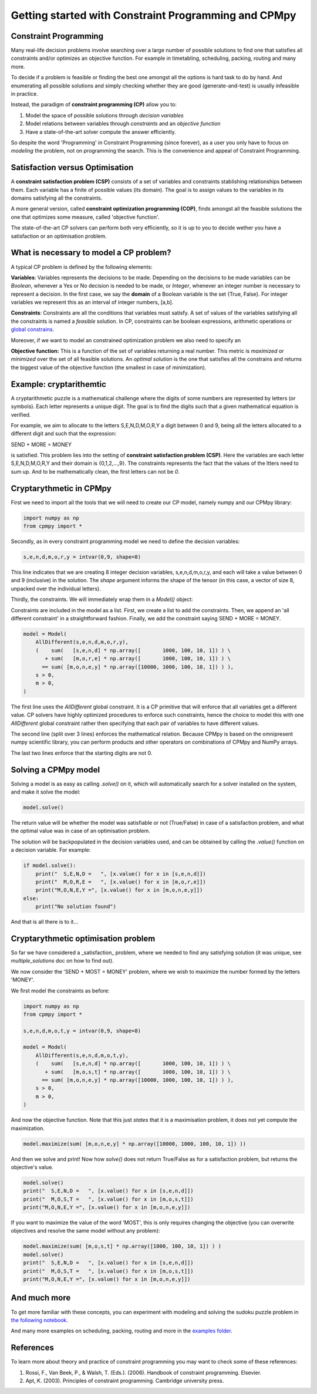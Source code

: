 Getting started with Constraint Programming and CPMpy
=====================================================

Constraint Programming
----------------------

Many real-life decision problems involve searching over a large number of possible solutions to find one that satisfies all constraints and/or optimizes an objective function. For example in timetabling, scheduling, packing, routing and many more.

To decide if a problem is feasible or finding the best one amongst all the options is hard task to do by hand. And enumerating all possible solutions and simply checking whether they are good (generate-and-test) is usually infeasible in practice.

Instead, the paradigm of **constraint programming (CP)** allow you to:

1. Model the space of possible solutions through *decision variables*
2. Model relations between variables through *constraints* and an *objective function*
3. Have a state-of-the-art solver compute the answer efficiently.

So despite the word 'Programming' in Constraint Programming (since forever), as a user you only have to focus on *modeling* the problem, not on programming the search. This is the convenience and appeal of Constraint Programming.

Satisfaction versus Optimisation
--------------------------------

A **constraint satisfaction problem (CSP)** consists of a set of variables and constraints stablishing relationships between them. Each variable has a finite of possible values (its domain). The goal is to assign values to the variables in its domains satisfying all the constraints. 

A more general version, called **constraint optimization programming (COP)**, finds amongst all the feasible solutions the one that optimizes some measure, called 'objective function'.

The state-of-the-art CP solvers can perform both very efficiently, so it is up to you to decide wether you have a satisfaction or an optimisation problem.


What is necessary to model a CP problem?
----------------------------------------

A typical CP problem is defined by the following elements:

**Variables**: Variables represents the decisions to be made. Depending on the decisions to be made variables can be *Boolean*, whenever a Yes or No decision is needed to be made, or *Integer*, whenever an integer number is necessary to represent a decision. In the first case, we say the **domain** of a Boolean variable is the set {True, False}. For integer variables we represent this as an interval of integer numbers, [a,b].

**Constraints**: Constraints are all the conditions that variables must satisfy. A set of values of the variables satisfying all the constraints is named a *feasible* solution. In CP, constraints can be boolean expressions, arithmetic operations or `global constrains <https://github.com/tias/cppy/blob/master/docs/api/constraints.rst>`_.

Moreover, if we want to model an constrained optimization problem we also need to specify an 

**Objective function:** This is a function of the set of variables returning a real number. This metric is *maximized* or *minimized* over the set of all feasible solutions. An *optimal solution* is the one that satisfies all the constrains and returns the biggest value of the objective function (the smallest in case of minimization).

Example: cryptarithemtic
------------------------

A cryptarithmetic puzzle is a mathematical challenge where the digits of some numbers are represented by letters (or symbols). Each letter represents a unique digit. The goal is to find the digits such that a given mathematical equation is verified. 

For example, we aim to allocate to the letters S,E,N,D,M,O,R,Y a digit between 0 and 9, being all the letters allocated to a different digit and such that the expression: 

SEND + MORE = MONEY

is satisfied. This problem lies into the setting of **constraint satisfaction problem (CSP)**. Here the variables are each letter S,E,N,D,M,O,R,Y and their domain is {0,1,2,...,9}. The constraints represents the fact that the values of the ltters need to sum up. And to be mathematically clean, the first letters can not be `0`.

Cryptarythmetic in CPMpy
------------------------

First we need to import all the tools that we will need to create our CP model, namely numpy and our CPMpy library:

.. code-block:: python

    import numpy as np
    from cpmpy import *

Secondly, as in every constraint programming model we need to define the decision variables:

.. code-block:: python

    s,e,n,d,m,o,r,y = intvar(0,9, shape=8)

This line indicates that we are creating 8 integer decision variables, s,e,n,d,m,o,r,y, and each will take a value between 0 and 9 (inclusive) in the solution. The `shape` argument informs the shape of the tensor (in this case, a vector of size 8, unpacked over the individual letters).

Thirdly, the constraints. We will immediately wrap them in a `Model()` object:


Constraints are included in the model as a list. First, we create a list to add the constraints. Then, we append an 'all different constraint' in a straightforward fashion. Finally, we add the constraint saying SEND + MORE = MONEY. 

.. code-block:: python

    model = Model(
        AllDifferent(s,e,n,d,m,o,r,y),
        (    sum(   [s,e,n,d] * np.array([       1000, 100, 10, 1]) ) \
           + sum(   [m,o,r,e] * np.array([       1000, 100, 10, 1]) ) \
          == sum( [m,o,n,e,y] * np.array([10000, 1000, 100, 10, 1]) ) ),
        s > 0,
        m > 0,
    )

The first line uses the `AllDifferent` global constraint. It is a CP primitive that will enforce that all variables get a different value. CP solvers have highly optimized procedures to enforce such constraints, hence the choice to model this with one `AllDifferent` global constraint rather then specifying that each pair of variables to have different values.

The second line (split over 3 lines) enforces the mathematical relation. Because CPMpy is based on the omnipresent numpy scientific library, you can perform products and other operators on combinations of CPMpy and NumPy arrays.

The last two lines enforce that the starting digits are not 0.

Solving a CPMpy model
---------------------

Solving a model is as easy as calling `.solve()` on it, which will automatically search for a solver installed on the system, and make it solve the model:

.. code-block:: python

    model.solve()

The return value will be whether the model was satisfiable or not (True/False) in case of a satisfaction problem, and what the optimal value was in case of an optimisation problem.

The solution will be backpopulated in the decision variables used, and can be obtained by calling the `.value()` function on a decision variable. For example:

.. code-block:: python

    if model.solve():
        print("  S,E,N,D =   ", [x.value() for x in [s,e,n,d]])
        print("  M,O,R,E =   ", [x.value() for x in [m,o,r,e]])
        print("M,O,N,E,Y =", [x.value() for x in [m,o,n,e,y]])
    else:
        print("No solution found")

And that is all there is to it...

Cryptarythmetic optimisation problem
------------------------------------

So far we have considered a _satisfaction_ problem, where we needed to find any satisfying solution (it was unique, see `multiple_solutions` doc on how to find out).

We now consider the 'SEND + MOST = MONEY' problem, where we wish to maximize the number formed by the letters 'MONEY'.

We first model the constraints as before:

.. code-block:: python

    import numpy as np
    from cpmpy import *

    s,e,n,d,m,o,t,y = intvar(0,9, shape=8)

    model = Model(
        AllDifferent(s,e,n,d,m,o,t,y),
        (    sum(   [s,e,n,d] * np.array([       1000, 100, 10, 1]) ) \
           + sum(   [m,o,s,t] * np.array([       1000, 100, 10, 1]) ) \
          == sum( [m,o,n,e,y] * np.array([10000, 1000, 100, 10, 1]) ) ),
        s > 0,
        m > 0,
    )

And now the objective function. Note that this just *states* that it is a maximisation problem, it does not yet compute the maximization.

.. code-block:: python

   model.maximize(sum( [m,o,n,e,y] * np.array([10000, 1000, 100, 10, 1]) ))

And then we solve and print! Now how `solve()` does not return True/False as for a satisfaction problem, but returns the objective's value.

.. code-block:: python

    model.solve()
    print("  S,E,N,D =   ", [x.value() for x in [s,e,n,d]])
    print("  M,O,S,T =   ", [x.value() for x in [m,o,s,t]])
    print("M,O,N,E,Y =", [x.value() for x in [m,o,n,e,y]])

If you want to maximize the value of the word 'MOST', this is only requires changing the objective (you can overwrite objectives and resolve the same model without any problem):

.. code-block:: python

    model.maximize(sum( [m,o,s,t] * np.array([1000, 100, 10, 1]) ) )
    model.solve()
    print("  S,E,N,D =   ", [x.value() for x in [s,e,n,d]])
    print("  M,O,S,T =   ", [x.value() for x in [m,o,s,t]])
    print("M,O,N,E,Y =", [x.value() for x in [m,o,n,e,y]])


And much more
-------------

To get more familiar with these concepts, you can experiment with modeling and solving the sudoku puzzle problem in `the following notebook <https://github.com/CPMpy/cpmpy/blob/master/examples/quickstart_sudoku.ipynb>`_.

And many more examples on scheduling, packing, routing and more in the `examples folder <https://github.com/CPMpy/cpmpy/blob/master/examples/>`_.


References
----------

To learn more about theory and practice of constraint programming you may want to check some of these references:

1. Rossi, F., Van Beek, P., & Walsh, T. (Eds.). (2006). Handbook of constraint programming. Elsevier.
2. Apt, K. (2003). Principles of constraint programming. Cambridge university press.
